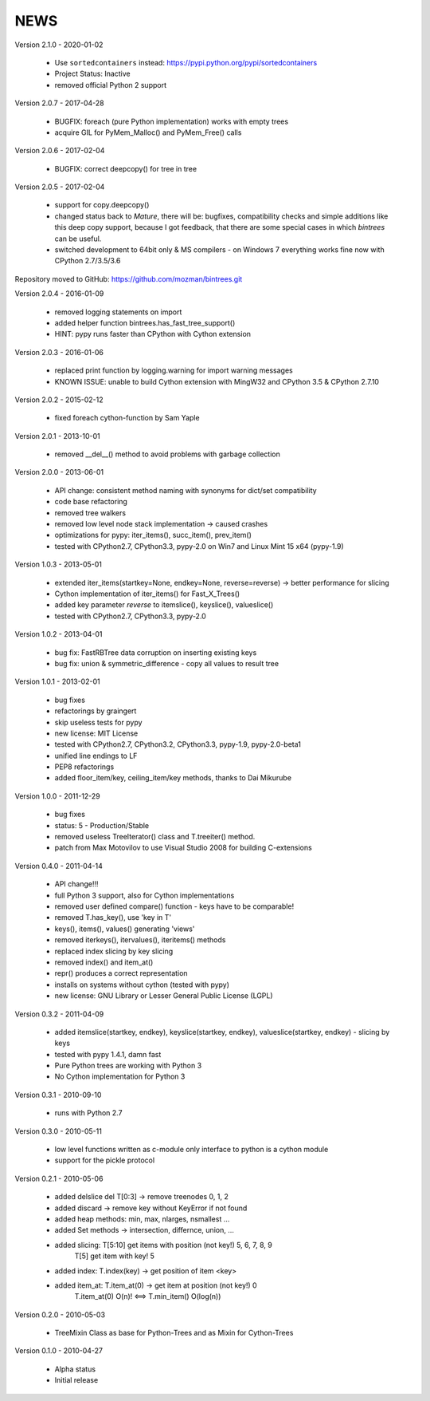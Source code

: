 
NEWS
====

Version 2.1.0 - 2020-01-02

  * Use ``sortedcontainers`` instead: https://pypi.python.org/pypi/sortedcontainers
  * Project Status: Inactive
  * removed official Python 2 support

Version 2.0.7 - 2017-04-28

  * BUGFIX: foreach (pure Python implementation) works with empty trees
  * acquire GIL for PyMem_Malloc() and PyMem_Free() calls

Version 2.0.6 - 2017-02-04

  * BUGFIX: correct deepcopy() for tree in tree

Version 2.0.5 - 2017-02-04

  * support for copy.deepcopy()
  * changed status back to `Mature`, there will be: bugfixes, compatibility checks and simple additions like this deep
    copy support, because I got feedback, that there are some special cases in which `bintrees` can be useful.
  * switched development to 64bit only & MS compilers - on Windows 7 everything works fine now with CPython 2.7/3.5/3.6

Repository moved to GitHub: https://github.com/mozman/bintrees.git

Version 2.0.4 - 2016-01-09

  * removed logging statements on import
  * added helper function bintrees.has_fast_tree_support()
  * HINT: pypy runs faster than CPython with Cython extension

Version 2.0.3 - 2016-01-06

  * replaced print function by logging.warning for import warning messages
  * KNOWN ISSUE: unable to build Cython extension with MingW32 and CPython 3.5 & CPython 2.7.10

Version 2.0.2 - 2015-02-12

  * fixed foreach cython-function by Sam Yaple

Version 2.0.1 - 2013-10-01

  * removed __del__() method to avoid problems with garbage collection

Version 2.0.0 - 2013-06-01

  * API change: consistent method naming with synonyms for dict/set compatibility
  * code base refactoring
  * removed tree walkers
  * removed low level node stack implementation -> caused crashes
  * optimizations for pypy: iter_items(), succ_item(), prev_item()
  * tested with CPython2.7, CPython3.3, pypy-2.0 on Win7 and Linux Mint 15 x64 (pypy-1.9)

Version 1.0.3 - 2013-05-01

  * extended iter_items(startkey=None, endkey=None, reverse=reverse) -> better performance for slicing
  * Cython implementation of iter_items() for Fast_X_Trees()
  * added key parameter *reverse* to itemslice(), keyslice(), valueslice()
  * tested with CPython2.7, CPython3.3, pypy-2.0

Version 1.0.2 - 2013-04-01

  * bug fix: FastRBTree data corruption on inserting existing keys
  * bug fix: union & symmetric_difference - copy all values to result tree

Version 1.0.1 - 2013-02-01

  * bug fixes
  * refactorings by graingert
  * skip useless tests for pypy
  * new license: MIT License
  * tested with CPython2.7, CPython3.2, CPython3.3, pypy-1.9, pypy-2.0-beta1
  * unified line endings to LF
  * PEP8 refactorings
  * added floor_item/key, ceiling_item/key methods, thanks to Dai Mikurube

Version 1.0.0 - 2011-12-29

  * bug fixes
  * status: 5 - Production/Stable
  * removed useless TreeIterator() class and T.treeiter() method.
  * patch from Max Motovilov to use Visual Studio 2008 for building C-extensions

Version 0.4.0 - 2011-04-14

  * API change!!!
  * full Python 3 support, also for Cython implementations
  * removed user defined compare() function - keys have to be comparable!
  * removed T.has_key(), use 'key in T'
  * keys(), items(), values() generating 'views'
  * removed iterkeys(), itervalues(), iteritems() methods
  * replaced index slicing by key slicing
  * removed index() and item_at()
  * repr() produces a correct representation
  * installs on systems without cython (tested with pypy)
  * new license: GNU Library or Lesser General Public License (LGPL)

Version 0.3.2 - 2011-04-09

  * added itemslice(startkey, endkey), keyslice(startkey, endkey),
    valueslice(startkey, endkey) - slicing by keys
  * tested with pypy 1.4.1, damn fast
  * Pure Python trees are working with Python 3
  * No Cython implementation for Python 3

Version 0.3.1 - 2010-09-10

  * runs with Python 2.7

Version 0.3.0 - 2010-05-11

  * low level functions written as c-module only interface to python is a cython
    module
  * support for the pickle protocol

Version 0.2.1 - 2010-05-06

  * added delslice del T[0:3] -> remove treenodes 0, 1, 2
  * added discard -> remove key without KeyError if not found
  * added heap methods: min, max, nlarges, nsmallest ...
  * added Set methods -> intersection, differnce, union, ...
  * added slicing: T[5:10] get items with position (not key!)  5, 6, 7, 8, 9
          T[5] get item with key! 5
  * added index: T.index(key) -> get position of item <key>
  * added item_at: T.item_at(0) -> get item at position (not key!) 0
          T.item_at(0) O(n)! <==> T.min_item() O(log(n))

Version 0.2.0 - 2010-05-03

  * TreeMixin Class as base for Python-Trees and as Mixin for Cython-Trees

Version 0.1.0 - 2010-04-27

  * Alpha status
  * Initial release
